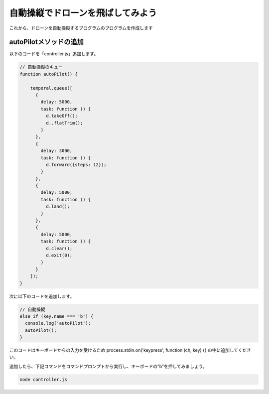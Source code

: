 自動操縦でドローンを飛ばしてみよう
==================================================

これから、ドローンを自動操縦するプログラムのプログラムを作成します

autoPilotメソッドの追加
-------------------------------------------

以下のコードを「controller.js」追加します。

.. code-block:: js

  // 自動操縦のキュー
  function autoPilot() {

      temporal.queue([
        {
          delay: 5000,
          task: function () {
            d.takeOff();
            d..flatTrim();
          }
        },
        {
          delay: 3000,
          task: function () {
            d.forward({steps: 12});
          }
        },
        {
          delay: 5000,
          task: function () {
            d.land();
          }
        },
        {
          delay: 5000,
          task: function () {
            d.clear();
            d.exit(0);
          }
        }
      ]);
  }

次に以下のコードを追加します。

.. code-block:: js

  // 自動操縦
  else if (key.name === 'b') {
    console.log('autoPilot');
    autoPilot();
  }

このコードはキーボードからの入力を受けるため process.stdin.on('keypress', function (ch, key) {} の中に追加してください。

追加したら、下記コマンドをコマンドプロンプトから実行し、キーボードの”b”を押してみましょう。

.. code-block:: none

  node controller.js
